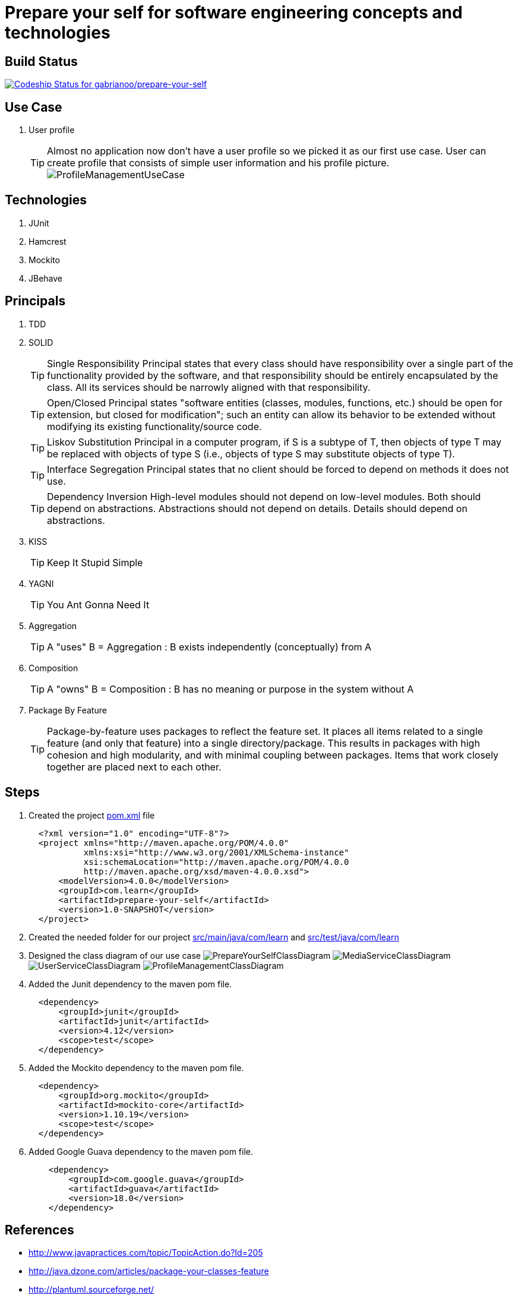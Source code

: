 = Prepare your self for software engineering concepts and technologies

== Build Status

https://codeship.com/projects/66258[ image:https://codeship.com/projects/dde44650-a40e-0132-3084-2e02871ce1a0/status?branch=master[Codeship Status for gabrianoo/prepare-your-self]]

== Use Case

. User profile
[TIP]
Almost no application now don't have a user profile so we picked it as our first use case. User can create profile that consists of simple user information and his profile picture.
  image:src/main/resources/pic/ProfileManagementUseCase.png[]

== Technologies

. JUnit
. Hamcrest
. Mockito
. JBehave

== Principals

. TDD
. SOLID
[TIP]
Single Responsibility Principal states that every class should have responsibility over a single part of the functionality provided by the software, and that responsibility should be entirely encapsulated by the class. All its services should be narrowly aligned with that responsibility.
[TIP]
Open/Closed Principal states "software entities (classes, modules, functions, etc.) should be open for extension, but closed for modification"; such an entity can allow its behavior to be extended without modifying its existing functionality/source code.
[TIP]
Liskov Substitution Principal in a computer program, if S is a subtype of T, then objects of type T may be replaced with objects of type S (i.e., objects of type S may substitute objects of type T).
[TIP]
Interface Segregation Principal states that no client should be forced to depend on methods it does not use.
[TIP]
Dependency Inversion High-level modules should not depend on low-level modules. Both should depend on abstractions. Abstractions should not depend on details. Details should depend on abstractions.
. KISS
[TIP]
Keep It Stupid Simple
. YAGNI
[TIP]
You Ant Gonna Need It
. Aggregation
[TIP]
A "uses" B = Aggregation : B exists independently (conceptually) from A
. Composition
[TIP]
A "owns" B = Composition : B has no meaning or purpose in the system without A
. Package By Feature
[TIP]
Package-by-feature uses packages to reflect the feature set. It places all items related to a single feature (and only that feature) into a single directory/package. This results in packages with high cohesion and high modularity, and with minimal coupling between packages. Items that work closely together are placed next to each other.

== Steps

. Created the project link:pom.xml[] file
[source,xml]
  <?xml version="1.0" encoding="UTF-8"?>
  <project xmlns="http://maven.apache.org/POM/4.0.0"
           xmlns:xsi="http://www.w3.org/2001/XMLSchema-instance"
           xsi:schemaLocation="http://maven.apache.org/POM/4.0.0
           http://maven.apache.org/xsd/maven-4.0.0.xsd">
      <modelVersion>4.0.0</modelVersion>
      <groupId>com.learn</groupId>
      <artifactId>prepare-your-self</artifactId>
      <version>1.0-SNAPSHOT</version>
  </project>

. Created the needed folder for our project link:src/main/java/com/learn[] and link:src/test/java/com/learn[]

. Designed the class diagram of our use case
  image:src/main/resources/pic/PrepareYourSelfClassDiagram.png[]
  image:src/main/resources/pic/MediaServiceClassDiagram.png[]
  image:src/main/resources/pic/UserServiceClassDiagram.png[]
  image:src/main/resources/pic/ProfileManagementClassDiagram.png[]

. Added the Junit dependency to the maven pom file.
[source,xml]
  <dependency>
      <groupId>junit</groupId>
      <artifactId>junit</artifactId>
      <version>4.12</version>
      <scope>test</scope>
  </dependency>

. Added the Mockito dependency to the maven pom file.
[source,xml]
  <dependency>
      <groupId>org.mockito</groupId>
      <artifactId>mockito-core</artifactId>
      <version>1.10.19</version>
      <scope>test</scope>
  </dependency>

. Added Google Guava dependency to the maven pom file.
[source,xml]
    <dependency>
        <groupId>com.google.guava</groupId>
        <artifactId>guava</artifactId>
        <version>18.0</version>
    </dependency>

== References

* http://www.javapractices.com/topic/TopicAction.do?Id=205[]
* http://java.dzone.com/articles/package-your-classes-feature[]
* http://plantuml.sourceforge.net/[]
* http://www.infoq.com/articles/ddd-in-practice[]
* http://www.tutorialspoint.com/design_pattern[]
